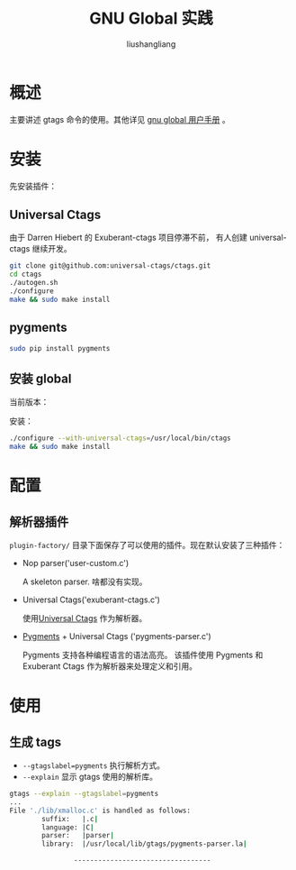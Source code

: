 # -*- coding:utf-8-*-
#+TITLE: GNU Global 实践
#+AUTHOR: liushangliang
#+EMAIL: phenix3443+github@gmail.com

* 概述
  主要讲述 gtags 命令的使用。其他详见 [[file:gnu-global-manual.org][gnu global 用户手册]] 。

* 安装
  先安装插件：
** Universal Ctags
   由于 Darren Hiebert 的 Exuberant-ctags 项目停滞不前， 有人创建 universal-ctags 继续开发。

   #+BEGIN_SRC sh
git clone git@github.com:universal-ctags/ctags.git
cd ctags
./autogen.sh
./configure
make && sudo make install
   #+END_SRC

** pygments
   #+BEGIN_SRC sh
sudo pip install pygments
   #+END_SRC

** 安装 global
   当前版本：
   #+BEGIN_SRC sh :results scalar :exports results
global --version
   #+END_SRC
   安装：
   #+BEGIN_SRC sh
./configure --with-universal-ctags=/usr/local/bin/ctags
make && sudo make install
   #+END_SRC

* 配置
** 解析器插件
   =plugin-factory/= 目录下面保存了可以使用的插件。现在默认安装了三种插件：
   + Nop parser('user-custom.c')

     A skeleton parser. 啥都没有实现。

   + Universal Ctags('exuberant-ctags.c')

     使用[[https://ctags.io/][Universal Ctags]] 作为解析器。

   + [[http://pygments.org/][Pygments]] + Universal Ctags ('pygments-parser.c')

     Pygments 支持各种编程语言的语法高亮。 该插件使用 Pygments 和 Exuberant Ctags 作为解析器来处理定义和引用。

* 使用
** 生成 tags
   + =--gtagslabel=pygments= 执行解析方式。
   + =--explain= 显示 gtags 使用的解析库。

   #+BEGIN_SRC sh
gtags --explain --gtagslabel=pygments
...
File './lib/xmalloc.c' is handled as follows:
        suffix:   |.c|
        language: |C|
        parser:   |parser|
        library:  |/usr/local/lib/gtags/pygments-parser.la|

                ----------------------------------
     #+END_SRC
